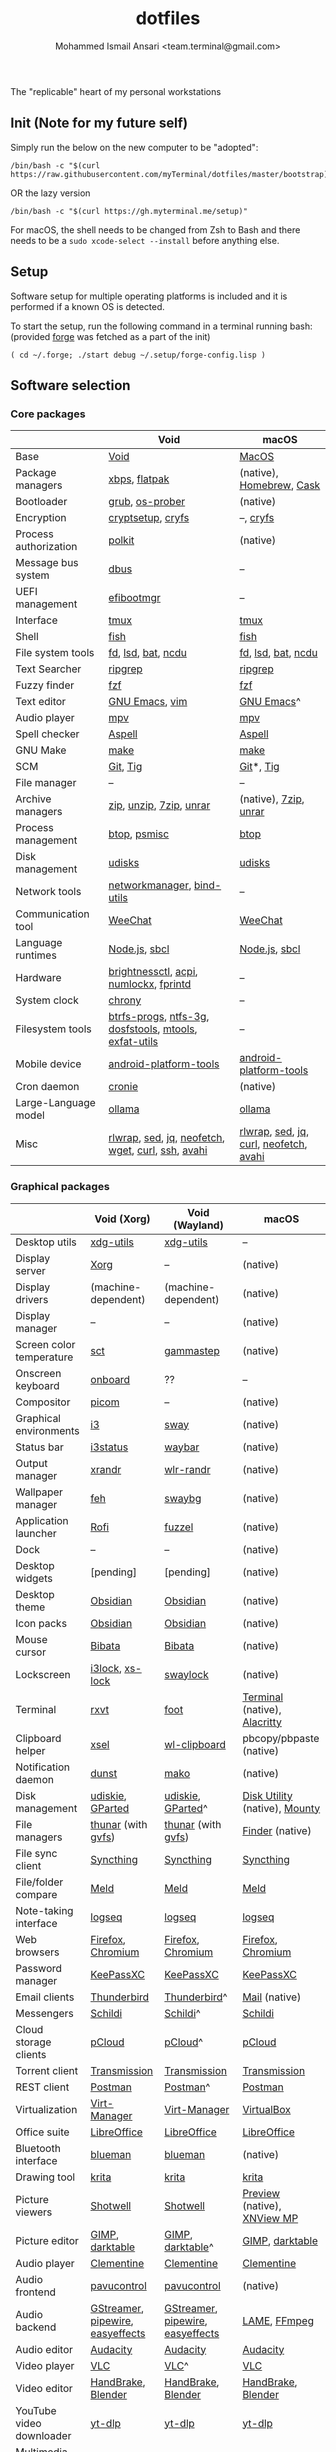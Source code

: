 #+TITLE: dotfiles
#+AUTHOR: Mohammed Ismail Ansari <team.terminal@gmail.com>

The "replicable" heart of my personal workstations

** Init (Note for my future self)

Simply run the below on the new computer to be "adopted":

#+BEGIN_EXAMPLE
/bin/bash -c "$(curl https://raw.githubusercontent.com/myTerminal/dotfiles/master/bootstrap)"
#+END_EXAMPLE

OR the lazy version

#+BEGIN_EXAMPLE
/bin/bash -c "$(curl https://gh.myterminal.me/setup)"
#+END_EXAMPLE

For macOS, the shell needs to be changed from Zsh to Bash and there needs to be a ~sudo xcode-select --install~ before anything else.

** Setup

Software setup for multiple operating platforms is included and it is performed if a known OS is detected.

To start the setup, run the following command in a terminal running bash: (provided [[https://github.com/myTerminal/forge][forge]] was fetched as a part of the init)

#+BEGIN_EXAMPLE
( cd ~/.forge; ./start debug ~/.setup/forge-config.lisp )
#+END_EXAMPLE

** Software selection

*** Core packages

|                       | Void                                                  | macOS                                  |
|-----------------------+-------------------------------------------------------+----------------------------------------|
| Base                  | [[https://voidlinux.org][Void]]                                                  | [[https://en.wikipedia.org/wiki/MacOS][MacOS]]                                  |
| Package managers      | [[https://docs.voidlinux.org/xbps/index.html][xbps]], [[https://flatpak.org][flatpak]]                                         | (native), [[https://brew.sh][Homebrew]], [[https://github.com/Homebrew/homebrew-cask][Cask]]               |
| Bootloader            | [[https://www.gnu.org/software/grub][grub]], [[https://joeyh.name/code/os-prober][os-prober]]                                       | (native)                               |
| Encryption            | [[https://gitlab.com/cryptsetup/cryptsetup][cryptsetup]], [[https://www.cryfs.org][cryfs]]                                     | --, [[https://www.cryfs.org][cryfs]]                              |
| Process authorization | [[https://gitlab.freedesktop.org/polkit/polkit][polkit]]                                                | (native)                               |
| Message bus system    | [[https://wiki.freedesktop.org/www/Software/dbus][dbus]]                                                  | --                                     |
| UEFI management       | [[https://github.com/rhboot/efibootmgr][efibootmgr]]                                            | --                                     |
| Interface             | [[https://github.com/tmux/tmux][tmux]]                                                  | [[https://github.com/tmux/tmux][tmux]]                                   |
| Shell                 | [[https://fishshell.com][fish]]                                                  | [[https://fishshell.com][fish]]                                   |
| File system tools     | [[https://github.com/sharkdp/fd][fd]], [[https://github.com/Peltoche/lsd][lsd]], [[https://github.com/sharkdp/bat][bat]], [[https://dev.yorhel.nl/ncdu][ncdu]]                                    | [[https://github.com/sharkdp/fd][fd]], [[https://github.com/Peltoche/lsd][lsd]], [[https://github.com/sharkdp/bat][bat]], [[https://dev.yorhel.nl/ncdu][ncdu]]                     |
| Text Searcher         | [[https://github.com/BurntSushi/ripgrep][ripgrep]]                                               | [[https://github.com/BurntSushi/ripgrep][ripgrep]]                                |
| Fuzzy finder          | [[https://github.com/junegunn/fzf][fzf]]                                                   | [[https://github.com/junegunn/fzf][fzf]]                                    |
| Text editor           | [[https://www.gnu.org/software/emacs][GNU Emacs]], [[https://www.vim.org][vim]]                                        | [[https://www.gnu.org/software/emacs][GNU Emacs]]^                             |
| Audio player          | [[https://mpv.io][mpv]]                                                   | [[https://mpv.io][mpv]]                                    |
| Spell checker         | [[http://aspell.net][Aspell]]                                                | [[http://aspell.net][Aspell]]                                 |
| GNU Make              | [[https://www.gnu.org/software/make][make]]                                                  | [[https://www.gnu.org/software/make][make]]                                   |
| SCM                   | [[https://git-scm.com][Git]], [[https://github.com/jonas/tig][Tig]]                                              | [[https://git-scm.com][Git]]*, [[https://github.com/jonas/tig][Tig]]                              |
| File manager          | --                                                    | --                                     |
| Archive managers      | [[http://infozip.sourceforge.net/Zip.html][zip]], [[http://infozip.sourceforge.net/UnZip.html][unzip]], [[https://www.7-zip.org][7zip]], [[https://www.rarlab.com][unrar]]                               | (native), [[https://www.7-zip.org][7zip]], [[https://www.rarlab.com][unrar]]                  |
| Process management    | [[https://github.com/aristocratos/btop][btop]], [[https://gitlab.com/psmisc/psmisc][psmisc]]                                          | [[https://github.com/aristocratos/btop][btop]]                                   |
| Disk management       | [[https://wiki.archlinux.org/index.php/Udisks][udisks]]                                                | [[https://wiki.archlinux.org/index.php/Udisks][udisks]]                                 |
| Network tools         | [[https://wiki.gnome.org/Projects/NetworkManager][networkmanager]], [[https://www.isc.org/bind][bind-utils]]                            | --                                     |
| Communication tool    | [[https://weechat.org][WeeChat]]                                               | [[https://weechat.org][WeeChat]]                                |
| Language runtimes     | [[https://nodejs.org][Node.js]], [[http://www.sbcl.org][sbcl]]                                         | [[https://nodejs.org][Node.js]], [[http://www.sbcl.org][sbcl]]                          |
| Hardware              | [[https://github.com/Hummer12007/brightnessctl][brightnessctl]], [[https://archlinux.org/packages/community/x86_64/acpi][acpi]], [[https://github.com/rg3/numlockx][numlockx]], [[https://fprint.freedesktop.org][fprintd]]                | --                                     |
| System clock          | [[https://chrony.tuxfamily.org][chrony]]                                                | --                                     |
| Filesystem tools      | [[https://btrfs.wiki.kernel.org/index.php/Main_Page][btrfs-progs]], [[https://www.tuxera.com/company/open-source][ntfs-3g]], [[https://archlinux.org/packages/core/x86_64/dosfstools][dosfstools]], [[https://www.gnu.org/software/mtools][mtools]], [[https://github.com/relan/exfat][exfat-utils]] | --                                     |
| Mobile device         | [[https://developer.android.com/studio/releases/platform-tools][android-platform-tools]]                                | [[https://developer.android.com/studio/releases/platform-tools][android-platform-tools]]                 |
| Cron daemon           | [[https://github.com/cronie-crond/cronie][cronie]]                                                | (native)                               |
| Large-Language model  | [[https://github.com/ollama/ollama][ollama]]                                                | [[https://github.com/ollama/ollama][ollama]]                                 |
| Misc                  | [[https://github.com/hanslub42/rlwrap][rlwrap]], [[https://www.gnu.org/software/sed][sed]], [[https://jqlang.github.io/jq][jq]], [[https://github.com/dylanaraps/neofetch][neofetch]], [[https://www.gnu.org/software/wget][wget]], [[https://curl.se][curl]], [[https://www.openssh.com][ssh]], [[https://github.com/lathiat/avahi][avahi]]     | [[https://github.com/hanslub42/rlwrap][rlwrap]], [[https://www.gnu.org/software/sed][sed]], [[https://jqlang.github.io/jq][jq]], [[https://curl.se][curl]], [[https://github.com/dylanaraps/neofetch][neofetch]], [[https://github.com/lathiat/avahi][avahi]] |

*** Graphical packages

|                          | Void (Xorg)                      | Void (Wayland)                   | macOS                           |
|--------------------------+----------------------------------+----------------------------------+---------------------------------|
| Desktop utils            | [[https://www.freedesktop.org/wiki/Software/xdg-utils][xdg-utils]]                        | [[https://www.freedesktop.org/wiki/Software/xdg-utils][xdg-utils]]                        | --                              |
| Display server           | [[https://www.x.org][Xorg]]                             | --                               | (native)                        |
| Display drivers          | (machine-dependent)              | (machine-dependent)              | (native)                        |
| Display manager          | --                               | --                               | (native)                        |
| Screen color temperature | [[https://flak.tedunangst.com/post/sct-set-color-temperature][sct]]                              | [[https://gitlab.com/chinstrap/gammastep][gammastep]]                        | (native)                        |
| Onscreen keyboard        | [[https://launchpad.net/onboard][onboard]]                          | ??                               | --                              |
| Compositor               | [[https://github.com/yshui/picom][picom]]                            | --                               | (native)                        |
| Graphical environments   | [[https://github.com/i3/i3][i3]]                               | [[https://swaywm.org][sway]]                             | (native)                        |
| Status bar               | [[https://i3wm.org/i3status][i3status]]                         | [[https://github.com/Alexays/Waybar][waybar]]                           | (native)                        |
| Output manager           | [[http://xorg.freedesktop.org][xrandr]]                           | [[https://sr.ht/~emersion/wlr-randr][wlr-randr]]                        | (native)                        |
| Wallpaper manager        | [[https://feh.finalrewind.org][feh]]                              | [[https://github.com/swaywm/swaybg][swaybg]]                           | (native)                        |
| Application launcher     | [[https://github.com/davatorium/rofi][Rofi]]                             | [[https://codeberg.org/dnkl/fuzzel][fuzzel]]                           | (native)                        |
| Dock                     | --                               | --                               | (native)                        |
| Desktop widgets          | [pending]                        | [pending]                        | (native)                        |
| Desktop theme            | [[https://github.com/madmaxms/theme-obsidian-2][Obsidian]]                         | [[https://github.com/madmaxms/theme-obsidian-2][Obsidian]]                         | (native)                        |
| Icon packs               | [[https://github.com/madmaxms/iconpack-obsidian][Obsidian]]                         | [[https://github.com/madmaxms/iconpack-obsidian][Obsidian]]                         | (native)                        |
| Mouse cursor             | [[https://github.com/ful1e5/Bibata_Cursor][Bibata]]                           | [[https://github.com/ful1e5/Bibata_Cursor][Bibata]]                           | (native)                        |
| Lockscreen               | [[https://github.com/i3/i3lock][i3lock]], [[https://bitbucket.org/raymonad/xss-lock][xs-lock]]                  | [[https://github.com/swaywm/swaylock][swaylock]]                         | (native)                        |
| Terminal                 | [[https://rxvt.sourceforge.net][rxvt]]                             | [[https://codeberg.org/dnkl/foot][foot]]                             | [[https://support.apple.com/guide/terminal/welcome/mac][Terminal]] (native), [[https://github.com/alacritty/alacritty][Alacritty]]    |
| Clipboard helper         | [[http://www.vergenet.net/~conrad/software/xsel][xsel]]                             | [[https://github.com/bugaevc/wl-clipboard][wl-clipboard]]                     | pbcopy/pbpaste (native)         |
| Notification daemon      | [[https://dunst-project.org][dunst]]                            | [[https://wayland.emersion.fr/mako][mako]]                             | (native)                        |
| Disk management          | [[https://github.com/coldfix/udiskie][udiskie]], [[https://gparted.org][GParted]]                 | [[https://github.com/coldfix/udiskie][udiskie]], [[https://gparted.org][GParted]]^                | [[https://support.apple.com/guide/disk-utility/welcome/mac][Disk Utility]] (native), [[https://mounty.app][Mounty]]   |
| File managers            | [[https://www.linuxlinks.com/Thunar][thunar]] (with [[https://wiki.gnome.org/Projects/gvfs][gvfs]])               | [[https://www.linuxlinks.com/Thunar][thunar]] (with [[https://wiki.gnome.org/Projects/gvfs][gvfs]])               | [[https://support.apple.com/en-us/HT201732][Finder]] (native)                 |
| File sync client         | [[https://syncthing.net][Syncthing]]                        | [[https://syncthing.net][Syncthing]]                        | [[https://syncthing.net][Syncthing]]                       |
| File/folder compare      | [[https://meldmerge.org/][Meld]]                             | [[https://meldmerge.org/][Meld]]                             | [[https://meldmerge.org/][Meld]]                            |
| Note-taking interface    | [[https://logseq.com][logseq]]                           | [[https://logseq.com][logseq]]                           | [[https://logseq.com][logseq]]                          |
| Web browsers             | [[https://www.mozilla.org/en-US/firefox][Firefox]], [[https://www.chromium.org/Home][Chromium]]                | [[https://www.mozilla.org/en-US/firefox][Firefox]], [[https://www.chromium.org/Home][Chromium]]                | [[https://www.mozilla.org/en-US/firefox][Firefox]], [[https://www.chromium.org/Home][Chromium]]               |
| Password manager         | [[https://keepassxc.org][KeePassXC]]                        | [[https://keepassxc.org][KeePassXC]]                        | [[https://keepassxc.org][KeePassXC]]                       |
| Email clients            | [[https://www.thunderbird.net][Thunderbird]]                      | [[https://www.thunderbird.net][Thunderbird]]^                     | [[https://support.apple.com/en-us/HT204093][Mail]] (native)                   |
| Messengers               | [[https://schildi.chat][Schildi]]                          | [[https://schildi.chat][Schildi]]^                         | [[https://schildi.chat][Schildi]]                         |
| Cloud storage clients    | [[https://www.pcloud.com][pCloud]]                           | [[https://www.pcloud.com][pCloud]]^                          | [[https://www.pcloud.com][pCloud]]                          |
| Torrent client           | [[https://transmissionbt.com][Transmission]]                     | [[https://transmissionbt.com][Transmission]]                     | [[https://transmissionbt.com][Transmission]]                    |
| REST client              | [[https://www.postman.com][Postman]]                          | [[https://www.postman.com][Postman]]^                         | [[https://www.postman.com][Postman]]                         |
| Virtualization           | [[https://virt-manager.org][Virt-Manager]]                     | [[https://virt-manager.org][Virt-Manager]]                     | [[https://www.virtualbox.org][VirtualBox]]                      |
| Office suite             | [[https://www.libreoffice.org][LibreOffice]]                      | [[https://www.libreoffice.org][LibreOffice]]                      | [[https://www.libreoffice.org][LibreOffice]]                     |
| Bluetooth interface      | [[https://github.com/blueman-project/blueman][blueman]]                          | [[https://github.com/blueman-project/blueman][blueman]]                          | (native)                        |
| Drawing tool             | [[https://krita.org][krita]]                            | [[https://krita.org][krita]]                            | [[https://krita.org][krita]]                           |
| Picture viewers          | [[https://github.com/GNOME/shotwell][Shotwell]]                         | [[https://github.com/GNOME/shotwell][Shotwell]]                         | [[https://support.apple.com/guide/preview/welcome/mac][Preview]] (native), [[https://www.xnview.com/en/xnviewmp][XNView MP]]     |
| Picture editor           | [[https://www.gimp.org][GIMP]], [[https://www.darktable.org][darktable]]                  | [[https://www.gimp.org][GIMP]], [[https://www.darktable.org][darktable]]^                 | [[https://www.gimp.org][GIMP]], [[https://www.darktable.org][darktable]]                 |
| Audio player             | [[https://www.clementine-player.org][Clementine]]                       | [[https://www.clementine-player.org][Clementine]]                       | [[https://www.clementine-player.org][Clementine]]                      |
| Audio frontend           | [[https://freedesktop.org/software/pulseaudio/pavucontrol][pavucontrol]]                      | [[https://freedesktop.org/software/pulseaudio/pavucontrol][pavucontrol]]                      | (native)                        |
| Audio backend            | [[https://gstreamer.freedesktop.org][GStreamer]], [[https://pipewire.org][pipewire]], [[https://github.com/wwmm/easyeffects][easyeffects]] | [[https://gstreamer.freedesktop.org][GStreamer]], [[https://pipewire.org][pipewire]], [[https://github.com/wwmm/easyeffects][easyeffects]] | [[https://lame.sourceforge.io][LAME]], [[https://www.ffmpeg.org][FFmpeg]]                    |
| Audio editor             | [[https://www.audacityteam.org][Audacity]]                         | [[https://www.audacityteam.org][Audacity]]                         | [[https://www.audacityteam.org][Audacity]]                        |
| Video player             | [[https://www.videolan.org/vlc/index.html][VLC]]                              | [[https://www.videolan.org/vlc/index.html][VLC]]^                             | [[https://www.videolan.org/vlc/index.html][VLC]]                             |
| Video editor             | [[https://handbrake.fr][HandBrake]], [[https://www.blender.org][Blender]]               | [[https://handbrake.fr][HandBrake]], [[https://www.blender.org][Blender]]               | [[https://handbrake.fr][HandBrake]], [[https://www.blender.org][Blender]]              |
| YouTube video downloader | [[https://github.com/yt-dlp/yt-dlp][yt-dlp]]                           | [[https://github.com/yt-dlp/yt-dlp][yt-dlp]]                           | [[https://github.com/yt-dlp/yt-dlp][yt-dlp]]                          |
| Multimedia tool          | [[https://kodi.tv][KODI]]                             | [[https://kodi.tv][KODI]]                             | [[https://kodi.tv][KODI]]                            |
| Screenshot tool          | [[https://flameshot.org][flameshot]]                        | [[https://git.sr.ht/~emersion/grim][grim]], [[https://github.com/emersion/slurp][slurp]], [[https://github.com/jtheoof/swappy][swappy]]              | (native)                        |
| Screencast tool          | [[https://obsproject.com][OBS Studio]], [[https://github.com/phw/peek][peek]]                 | [[https://obsproject.com][OBS Studio]]^, ??                  | [[https://obsproject.com][OBS Studio]], [[https://www.cockos.com/licecap][LICEcap]]             |
| Keystroke echoing tool   | --                               | ??                               | [[https://github.com/keycastr/keycastr][keycastr]]                        |
| Startup disk creators    | [[https://www.balena.io/etcher][balenaEtcher]]                     | [[https://www.balena.io/etcher][balenaEtcher]]^                    | [[https://www.balena.io/etcher][balenaEtcher]]                    |
| Gaming clients           | [[https://store.steampowered.com][Steam]], [[https://lutris.net][lutris]], [[https://www.gamehub.gg][GameHub]]           | [[https://store.steampowered.com][Steam]]^, [[https://lutris.net][lutris]], [[https://www.gamehub.gg][GameHub]]          | [[https://store.steampowered.com][Steam]], [[https://www.origin.com][Origin]], [[https://www.playstation.com/en-us/explore/ps4/remote-play][Sony Remote Play]] |
| Misc                     | [[https://github.com/flipperdevices/qFlipper][qFlipper]]                         | [[https://github.com/flipperdevices/qFlipper][qFlipper]]^                        | [[https://github.com/flipperdevices/qFlipper][qFlipper]]                        |

*** Fonts

| Font         |
|--------------|
| [[https://github.com/FortAwesome/Font-Awesome][Font Awesome]] |
| [[https://github.com/googlefonts/opensans][Open Sans]]    |
| [[https://github.com/googlefonts/inconsolata][Inconsolata]]  |
| [[https://github.com/googlefonts/RobotoMono][Roboto Mono]]  |
| [[https://github.com/grays/droid-fonts][Droid]]        |
| [[https://github.com/tonsky/FiraCode/releases/download/5.2/Fira_Code_v5.2.zip][Fira Code]]    |
| [[https://github.com/liberationfonts/liberation-fonts/files/6418984/liberation-fonts-ttf-2.1.4.tar.gz][Liberation]]   |

*** Legend

=*= - in-built, =**= - through web-client, =^= - through XWayland

** Background

What started as [[https://github.com/myTerminal/dotfiles/tree/b384107562817ef181111c8c27bccaaa47614975][a home for my Emacs config]], [[https://github.com/myTerminal/dotfiles/tree/6bec073e40d7a1065b8c871f2158afb5b2a3debc][quickly began to shift its shape]], soon turning into a comprehensive *dotfiles* project to host configuration for much more than just Emacs. The majority of it [[https://github.com/myTerminal/dotfiles/tree/v1.0.0][still mostly comprised of Emacs configuration]], so to make things simpler, I decided to extract it into [[https://github.com/myTerminal/.emacs.d][an independent project of its own]]. At one point, I even extracted the setup scripts into their separate projects [[https://github.com/myTerminal/forge-legacy][here]] and then later [[https://github.com/myTerminal/forge][here]]. Maintaining it was still tricky with its [[https://github.com/myTerminal/dotfiles/tree/v2.0.0][complex arrangement of configuration files for four operating platforms]] at once at one point in time!

What you see now is an attempt to keep only what is relevant to my primary configuration across all my active workstations This helps make updates less painful and effortless. There is more than one reason to keep scripts for macOS around. One obvious reason is to use it on my work computers that barely align with my preferred setup, and the other is to continuously compare my "custom" setup with a fully functional operating system like macOS and fill in the gaps iteratively.

There still is some inseparable residue related to other platforms. This might either eventually disappear, or otherwise bring in more complexity in the future, leading to another project branching out of this one.

** Open Gaps

- Missing alternative for [[https://github.com/phw/peek][peek]] in Wayland
- [[https://launchpad.net/onboard][onboard]] doesn't work in Wayland
- No screen recording tools in Wayland
- Broken sharing in Wayland
- No way to set Numlock for Wayland
- Wallpaper doesn't randomize after Wayland load
- Need to set shell colors in Wayland?

# Local Variables:
# eval: (visual-line-mode)
# End:
